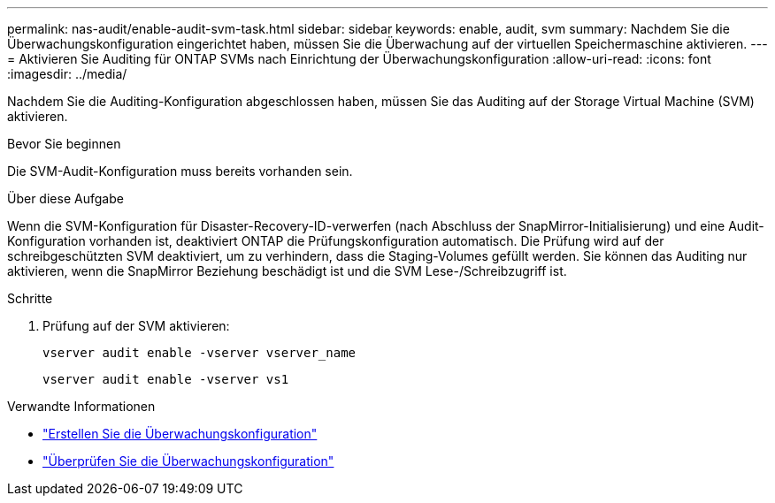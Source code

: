 ---
permalink: nas-audit/enable-audit-svm-task.html 
sidebar: sidebar 
keywords: enable, audit, svm 
summary: Nachdem Sie die Überwachungskonfiguration eingerichtet haben, müssen Sie die Überwachung auf der virtuellen Speichermaschine aktivieren. 
---
= Aktivieren Sie Auditing für ONTAP SVMs nach Einrichtung der Überwachungskonfiguration
:allow-uri-read: 
:icons: font
:imagesdir: ../media/


[role="lead"]
Nachdem Sie die Auditing-Konfiguration abgeschlossen haben, müssen Sie das Auditing auf der Storage Virtual Machine (SVM) aktivieren.

.Bevor Sie beginnen
Die SVM-Audit-Konfiguration muss bereits vorhanden sein.

.Über diese Aufgabe
Wenn die SVM-Konfiguration für Disaster-Recovery-ID-verwerfen (nach Abschluss der SnapMirror-Initialisierung) und eine Audit-Konfiguration vorhanden ist, deaktiviert ONTAP die Prüfungskonfiguration automatisch. Die Prüfung wird auf der schreibgeschützten SVM deaktiviert, um zu verhindern, dass die Staging-Volumes gefüllt werden. Sie können das Auditing nur aktivieren, wenn die SnapMirror Beziehung beschädigt ist und die SVM Lese-/Schreibzugriff ist.

.Schritte
. Prüfung auf der SVM aktivieren:
+
`vserver audit enable -vserver vserver_name`

+
`vserver audit enable -vserver vs1`



.Verwandte Informationen
* link:create-auditing-config-task.html["Erstellen Sie die Überwachungskonfiguration"]
* link:verify-auditing-config-task.html["Überprüfen Sie die Überwachungskonfiguration"]

